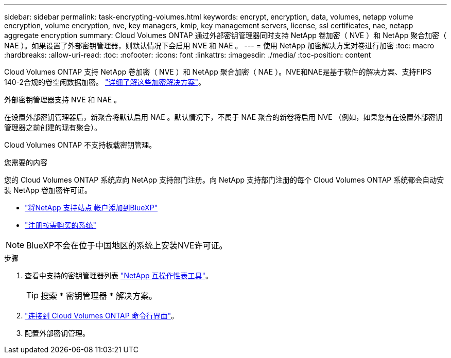 ---
sidebar: sidebar 
permalink: task-encrypting-volumes.html 
keywords: encrypt, encryption, data, volumes, netapp volume encryption, volume encryption, nve, key managers, kmip, key management servers, license, ssl certificates, nae, netapp aggregate encryption 
summary: Cloud Volumes ONTAP 通过外部密钥管理器同时支持 NetApp 卷加密（ NVE ）和 NetApp 聚合加密（ NAE ）。如果设置了外部密钥管理器，则默认情况下会启用 NVE 和 NAE 。 
---
= 使用 NetApp 加密解决方案对卷进行加密
:toc: macro
:hardbreaks:
:allow-uri-read: 
:toc: 
:nofooter: 
:icons: font
:linkattrs: 
:imagesdir: ./media/
:toc-position: content


[role="lead"]
Cloud Volumes ONTAP 支持 NetApp 卷加密（ NVE ）和 NetApp 聚合加密（ NAE ）。NVE和NAE是基于软件的解决方案、支持FIPS 140-2合规的卷空闲数据加密。 link:concept-security.html["详细了解这些加密解决方案"]。

外部密钥管理器支持 NVE 和 NAE 。

ifdef::azure[]

endif::azure[]

ifdef::gcp[]

endif::gcp[]

在设置外部密钥管理器后，新聚合将默认启用 NAE 。默认情况下，不属于 NAE 聚合的新卷将启用 NVE （例如，如果您有在设置外部密钥管理器之前创建的现有聚合）。

Cloud Volumes ONTAP 不支持板载密钥管理。

.您需要的内容
您的 Cloud Volumes ONTAP 系统应向 NetApp 支持部门注册。向 NetApp 支持部门注册的每个 Cloud Volumes ONTAP 系统都会自动安装 NetApp 卷加密许可证。

* https://docs.netapp.com/us-en/cloud-manager-setup-admin/task-adding-nss-accounts.html["将NetApp 支持站点 帐户添加到BlueXP"^]
* link:task-registering.html["注册按需购买的系统"]



NOTE: BlueXP不会在位于中国地区的系统上安装NVE许可证。

.步骤
. 查看中支持的密钥管理器列表 http://mysupport.netapp.com/matrix["NetApp 互操作性表工具"^]。
+

TIP: 搜索 * 密钥管理器 * 解决方案。

. link:task-connecting-to-otc.html["连接到 Cloud Volumes ONTAP 命令行界面"^]。
. 配置外部密钥管理。
+
ifdef::aws[]

+
** AWS https://docs.netapp.com/us-en/ontap/encryption-at-rest/configure-external-key-management-overview-concept.html["有关说明，请参见 ONTAP 文档"^]




endif::aws[]

ifdef::azure[]

* Azure 酒店 link:task-azure-key-vault.html["Azure 密钥存储（ AKV ）"]


endif::azure[]

ifdef::gcp[]

* Google Cloud link:task-google-key-manager.html["Google Cloud密钥管理服务"]


endif::gcp[]
